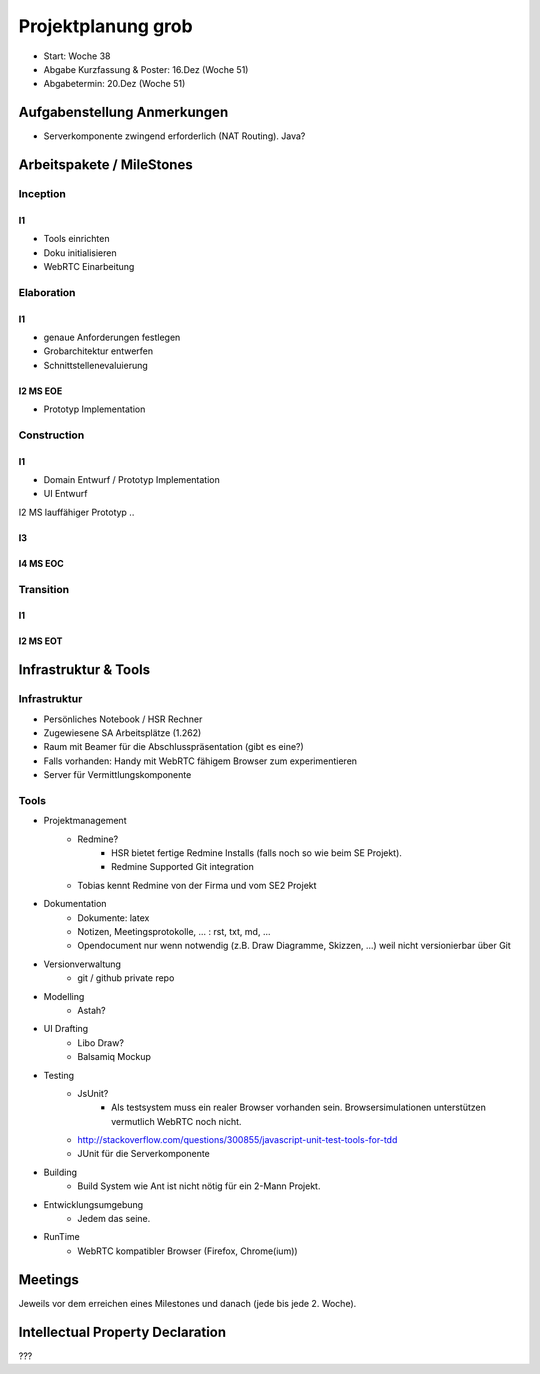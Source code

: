 ===================
Projektplanung grob
===================

- Start: Woche 38
- Abgabe Kurzfassung & Poster: 16.Dez (Woche 51)
- Abgabetermin: 20.Dez (Woche 51)


Aufgabenstellung Anmerkungen
============================
- Serverkomponente zwingend erforderlich (NAT Routing). Java?


Arbeitspakete / MileStones
==========================


Inception
-----------
I1
..
- Tools einrichten
- Doku initialisieren
- WebRTC Einarbeitung


Elaboration
-----------

I1
..
- genaue Anforderungen festlegen
- Grobarchitektur entwerfen
- Schnittstellenevaluierung

I2 MS EOE
.........
- Prototyp Implementation


Construction
------------
I1
..
- Domain Entwurf / Prototyp Implementation
- UI Entwurf

I2 MS lauffähiger Prototyp
..


I3
..


I4 MS EOC
.........


Transition
----------

I1
..


I2 MS EOT
.........




Infrastruktur & Tools
=====================

Infrastruktur
-------------
- Persönliches Notebook / HSR Rechner
- Zugewiesene SA Arbeitsplätze (1.262)
- Raum mit Beamer für die Abschlusspräsentation (gibt es eine?)
- Falls vorhanden: Handy mit WebRTC fähigem Browser zum experimentieren
- Server für Vermittlungskomponente

Tools
-----
- Projektmanagement
	- Redmine?
		- HSR bietet fertige Redmine Installs (falls noch so wie beim SE Projekt).
		- Redmine Supported Git integration
	- Tobias kennt Redmine von der Firma und vom SE2 Projekt
- Dokumentation
	- Dokumente: latex
	- Notizen, Meetingsprotokolle, ... : rst, txt, md, ...
	- Opendocument nur wenn notwendig (z.B. Draw Diagramme, Skizzen, ...) weil nicht versionierbar über Git
- Versionverwaltung
	- git / github private repo
- Modelling
	- Astah?
- UI Drafting
	- Libo Draw?
	- Balsamiq Mockup
- Testing
	- JsUnit?
		- Als testsystem muss ein realer Browser vorhanden sein. Browsersimulationen unterstützen vermutlich WebRTC noch nicht.
	- http://stackoverflow.com/questions/300855/javascript-unit-test-tools-for-tdd
	- JUnit für die Serverkomponente
- Building
	- Build System wie Ant ist nicht nötig für ein 2-Mann Projekt.
- Entwicklungsumgebung
	- Jedem das seine.
- RunTime
	- WebRTC kompatibler Browser (Firefox, Chrome(ium))


Meetings
========
Jeweils vor dem erreichen eines Milestones und danach (jede bis jede 2. Woche).


Intellectual Property Declaration
=================================
???


